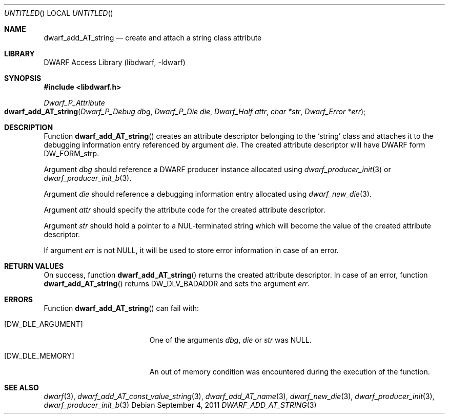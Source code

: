 .\"	$NetBSD$
.\"
.\" Copyright (c) 2011 Kai Wang
.\" All rights reserved.
.\"
.\" Redistribution and use in source and binary forms, with or without
.\" modification, are permitted provided that the following conditions
.\" are met:
.\" 1. Redistributions of source code must retain the above copyright
.\"    notice, this list of conditions and the following disclaimer.
.\" 2. Redistributions in binary form must reproduce the above copyright
.\"    notice, this list of conditions and the following disclaimer in the
.\"    documentation and/or other materials provided with the distribution.
.\"
.\" THIS SOFTWARE IS PROVIDED BY THE AUTHOR AND CONTRIBUTORS ``AS IS'' AND
.\" ANY EXPRESS OR IMPLIED WARRANTIES, INCLUDING, BUT NOT LIMITED TO, THE
.\" IMPLIED WARRANTIES OF MERCHANTABILITY AND FITNESS FOR A PARTICULAR PURPOSE
.\" ARE DISCLAIMED.  IN NO EVENT SHALL THE AUTHOR OR CONTRIBUTORS BE LIABLE
.\" FOR ANY DIRECT, INDIRECT, INCIDENTAL, SPECIAL, EXEMPLARY, OR CONSEQUENTIAL
.\" DAMAGES (INCLUDING, BUT NOT LIMITED TO, PROCUREMENT OF SUBSTITUTE GOODS
.\" OR SERVICES; LOSS OF USE, DATA, OR PROFITS; OR BUSINESS INTERRUPTION)
.\" HOWEVER CAUSED AND ON ANY THEORY OF LIABILITY, WHETHER IN CONTRACT, STRICT
.\" LIABILITY, OR TORT (INCLUDING NEGLIGENCE OR OTHERWISE) ARISING IN ANY WAY
.\" OUT OF THE USE OF THIS SOFTWARE, EVEN IF ADVISED OF THE POSSIBILITY OF
.\" SUCH DAMAGE.
.\"
.\" Id: dwarf_add_AT_string.3 2072 2011-10-27 03:26:49Z jkoshy 
.\"
.Dd September 4, 2011
.Os
.Dt DWARF_ADD_AT_STRING 3
.Sh NAME
.Nm dwarf_add_AT_string
.Nd create and attach a string class attribute
.Sh LIBRARY
.Lb libdwarf
.Sh SYNOPSIS
.In libdwarf.h
.Ft Dwarf_P_Attribute
.Fo dwarf_add_AT_string
.Fa "Dwarf_P_Debug dbg"
.Fa "Dwarf_P_Die die"
.Fa "Dwarf_Half attr"
.Fa "char *str"
.Fa "Dwarf_Error *err"
.Fc
.Sh DESCRIPTION
Function
.Fn dwarf_add_AT_string
creates an attribute descriptor belonging to the
.Sq string
class and attaches it to the debugging information entry referenced by
argument
.Ar die .
The created attribute descriptor will have DWARF form
.Dv DW_FORM_strp .
.Pp
Argument
.Ar dbg
should reference a DWARF producer instance allocated using
.Xr dwarf_producer_init 3
or
.Xr dwarf_producer_init_b 3 .
.Pp
Argument
.Ar die
should reference a debugging information entry allocated using
.Xr dwarf_new_die 3 .
.Pp
Argument
.Ar attr
should specify the attribute code for the created attribute
descriptor.
.Pp
Argument
.Ar str
should hold a pointer to a NUL-terminated string which will become the
value of the created attribute descriptor.
.Pp
If argument
.Ar err
is not NULL, it will be used to store error information in case of an
error.
.Sh RETURN VALUES
On success, function
.Fn dwarf_add_AT_string
returns the created attribute descriptor.
In case of an error, function
.Fn dwarf_add_AT_string
returns
.Dv DW_DLV_BADADDR
and sets the argument
.Ar err .
.Sh ERRORS
Function
.Fn dwarf_add_AT_string
can fail with:
.Bl -tag -width ".Bq Er DW_DLE_ARGUMENT"
.It Bq Er DW_DLE_ARGUMENT
One of the arguments
.Ar dbg ,
.Ar die
or
.Ar str
was NULL.
.It Bq Er DW_DLE_MEMORY
An out of memory condition was encountered during the execution of
the function.
.El
.Sh SEE ALSO
.Xr dwarf 3 ,
.Xr dwarf_add_AT_const_value_string 3 ,
.Xr dwarf_add_AT_name 3 ,
.Xr dwarf_new_die 3 ,
.Xr dwarf_producer_init 3 ,
.Xr dwarf_producer_init_b 3
